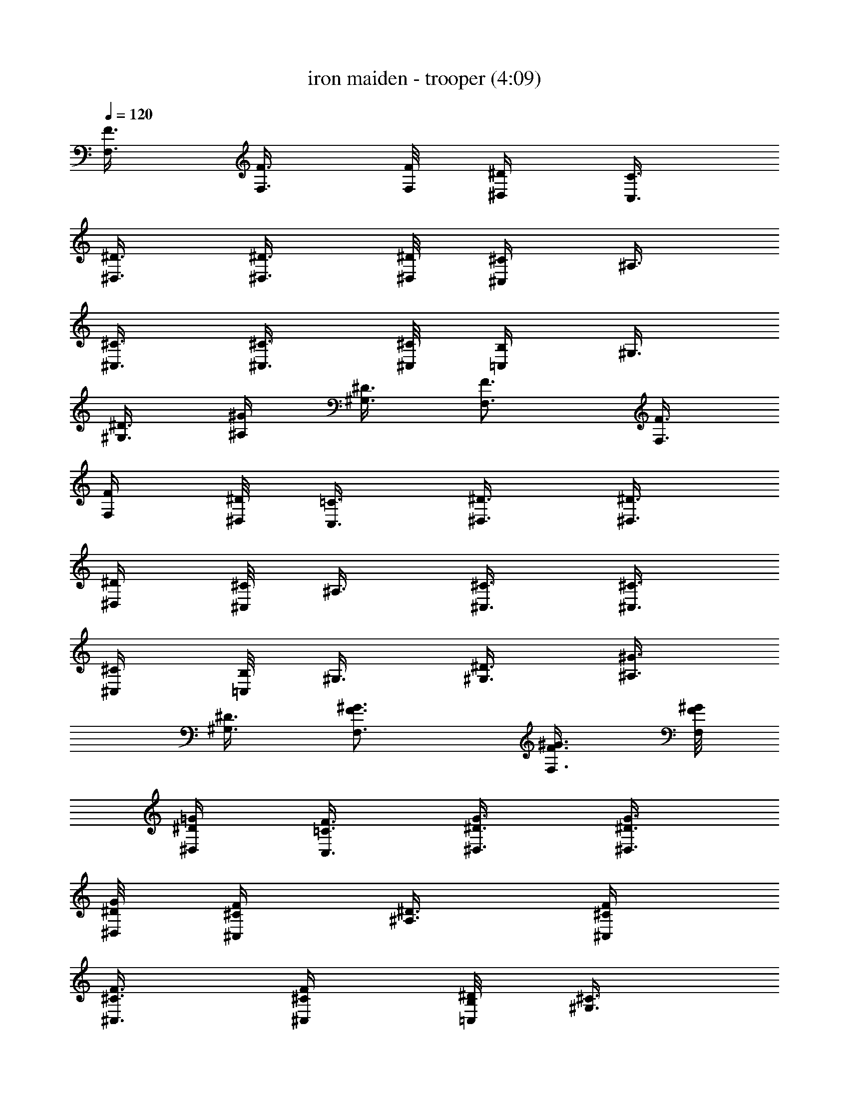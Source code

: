 X:1
T:iron maiden - trooper (4:09)
Z:Transcribed by LotRO MIDI Player:http://lotro.acasylum.com/midi
%  Original file:iron maiden - trooper.mid
%  Transpose:-11
L:1/4
Q:120
K:C
[F3/8F,3/8] [F3/8F,3/8] [F/8F,/8] [^D/4^D,/4] [C3/8C,3/8]
[^D3/8^D,3/8] [^D3/8^D,3/8] [^D/8^D,/8] [^C/4^C,/4] ^A,3/8
[^C3/8^C,3/8] [^C3/8^C,3/8] [^C/8^C,/8] [B,/4=C,/4] ^G,3/8
[^D3/8^G,3/8] [^G/4^A,/4] [^D3/8^G,3/8] [F3/4F,3/4] [F3/8F,3/8]
[F/4F,/4] [^D/8^D,/8] [=C3/8C,3/8] [^D3/8^D,3/8] [^D3/8^D,3/8]
[^D/4^D,/4] [^C/8^C,/8] ^A,3/8 [^C3/8^C,3/8] [^C3/8^C,3/8]
[^C/4^C,/4] [B,/8=C,/8] ^G,3/8 [^D3/8^G,3/8] [^G3/8^A,3/8]
[^D3/8^G,3/8] [F3/4F,3/4^G3/4] [F3/8F,3/8^G3/8] [F/8F,/8^G/8]
[^D/4^D,/4=G/4] [=C3/8C,3/8F3/8] [^D3/8^D,3/8G3/8] [^D3/8^D,3/8G3/8]
[^D/8^D,/8G/8] [^C/4^C,/4F/4] [^A,3/8^D3/8] [^C/4^C,/4F/4]
[^C3/8^C,3/8F3/8] [^C/4^C,/4F/4] [B,/8=C,/8^D/8] [^G,3/8^C3/8]
[^D3/8^G,3/8G3/8] [^G3/8^A,3/8] [^D3/8^G,3/8=G3/8] [F3/4F,3/4^G3/4]
[F3/8F,3/8^G3/8] [F/4F,/4^G/4] [^D/8^D,/8=G/8] [=C3/8C,3/8F3/8]
[^D3/8^D,3/8G3/8] [^D3/8^D,3/8G3/8] [^D/8^D,/8G/8] [^C/4^C,/4F/4]
[^A,3/8^D3/8] [^C3/8^C,3/8F3/8] [^C3/8^C,3/8F3/8] [^C/8^C,/8F/8]
[B,/4=C,/4^D/4] [^G,3/8^C3/8] [^D3/8^G,3/8G3/8] [^G3/8^A,3/8]
[^D3/8^G,3/8=G3/8] [F3/4F,3/4^G3/4] [c3/8F,/8^g3/8] F,/4
[^A/8F,/4=g/8] [c/4^g/4z/8] [F,/4z/8] [^A/8=g/8] [c/8F,/8^g/8]
[^d3/8F,3/8c'3/8] [c3/8F,/4^g3/8] F,/8 [^A/4F,3/8=g/4] [c/8^g/8]
[^A/4F,/4=g/4] [c/8F,/8^g/8] [c3/8F,3/8^g3/8] [^G3/8F,/4f3/8] F,/8
[^G3/4F,3/8f3/4] F,/4 F,/8 [=G3/8^D,3/8c3/8] [^G3/8^G,3/8^d3/8]
[=G3/8^D,3/8c3/8] [^G3/4F,3/4f3/4] [c3/8F,/8^g3/8] F,/4
[^A/8F,3/8=g/8] [c/4^g/4] [F,/8^A/8=g/8] [c/4F,/4^g/4]
[^d3/8F,3/8c'3/8] [c3/8F,/8^g3/8] F,/4 [^A/8F,3/8=g/8] [c/4^g/4]
[^A/8F,/8=g/8] [c/4F,/4^g/4] [c3/8F,3/8^g3/8] [^G3/8F,/8f3/8] F,/4
[^G3/4F,3/8f3/4] F,/8 F,/4 [=G3/8^D,3/8c3/8] [^G3/8^G,3/8^d3/8]
[=G/4^D,/4c3/8] [^G3/4^C,3/4z/8] ^c5/8 [=c3/8^C,/4^g3/8] ^C,/8
[^A/4^C,3/8=g/4] [c/8^g/8] [^C,/4^A/4=g/4] [c/8^C,/8^g/8]
[^d3/8^C,3/8c'3/8] [c3/8^C,/4^g3/8] ^C,/8 [^A/4^C,3/8=g/4] [c/8^g/8]
[^A/4^C,/4=g/4] [c/8^C,/8^g/8] [c3/8^C,3/8^g3/8] [^G3/8^C,/4f3/8]
^C,/8 [^G3/4^C,3/8f3/4] ^C,/4 ^C,/8 [=G3/8^D,3/8c3/8]
[^G3/8^G,3/8^d3/8] [=G3/8^D,3/8c3/8] [^G3/4F,3/4f3/4] [c3/8F,/8^g3/8]
F,/4 [^A/8F,3/8=g/8] [c/4^g/4] [F,/8^A/8=g/8] [c/4F,/4^g/4]
[^d3/8F,3/8c'3/8] [c3/8F,/8^g3/8] F,/4 [^A/8F,3/8=g/8] [c/4^g/4]
[^A/8F,/8=g/8] [c/4F,/4^g/4] [c/4F,3/8^g3/8] z/8 [^G/4F,/8f/4] F,/8
[^G3/4F,3/8f3/4] F,/4 F,/8 [=G3/8^D,3/8c3/8] [^G3/8^G,3/8^d3/8]
[=G3/8^D,3/8c3/8] [^G3/4F,3/4f3/4] [c3/8F,/4^g3/8] F,/8
[^A/4F,3/8=g/4] [c/8^g/8] [F,/4^A/4=g/4] [c/8F,/8^g/8]
[^d3/8F,3/8c'3/8] [c3/8F,/4^g3/8] F,/8 [^A/4F,3/8=g/4] [c/8^g/8]
[^A/8F,/8=g/8] [c/4F,/4^g/4] [c3/8F,3/8^g3/8] [^G3/8F,/8f3/8] F,/4
[^G3/4F,3/8f3/4] F,/8 F,/4 [=G3/8^D,3/8c3/8] [^G3/8^G,3/8^d3/8]
[=G3/8^D,3/8c3/8] [^G3/4F,3/4f3/4] [c3/8F,/8^g3/8] F,/4
[^A/8F,/4=g/8] [c/4^g/4z/8] [F,/4z/8] [^A/8=g/8] [c/4F,/4^g/4]
[^d/4F,/4c'/4] [c/2F,/4^g/2] F,/8 [^A/4F,3/8=g/4] [c/8^g/8]
[^A/4F,/4=g/4] [c/8F,/8^g/8] [c3/8F,3/8^g3/8] [^G3/8F,/4f3/8] F,/8
[^G3/4F,3/8f3/4] F,/4 F,/8 [=G3/8^D,3/8c3/8] [^G3/8^G,3/8^d3/8]
[=G3/8^D,3/8c3/8] [^G3/4^C,3/4^c3/4] [=c3/8^C,/4^g3/8] ^C,/8
[^A/8^C,3/8=g/8] [c/4^g/4] [^C,/8^A/8=g/8] [c/4^C,/4^g/4]
[^d3/8^C,3/8c'3/8] [c3/8^C,/8^g3/8] ^C,/4 [^A/8^C,3/8=g/8] [c/4^g/4]
[^A/8^C,/8=g/8] [c/4^C,/4^g/4] [c3/8^C,3/8^g3/8] [^G3/8^C,/8f3/8]
^C,/4 [^G3/4^C,3/8f3/4] ^C,/8 ^C,/4 [=G3/8^D,3/8c3/8]
[^G3/8^G,3/8^d3/8] [=G3/8^D,3/8c3/8] [^G5/8F,5/8f5/8] [c3/8F,/4^g3/8]
F,/8 [^A/4F,3/8=g/4] [c/8^g/8] [F,/4^A/4=g/4] [c/8F,/8^g/8]
[^d3/8F,3/8c'3/8] [c3/8F,/4^g3/8] F,/8 [^A/4F,3/8=g/4] [c/8^g/8]
[^A/4F,/4=g/4] [c/8F,/8^g/8] [c3/8F,3/8^g3/8] [^G3/8F,/4f3/8] F,/8
[^G3/4F,3/8f3/4] F,/4 F,/8 [^D,3/8^A,3/8] [^A,3/8^G,3/8z/8] ^D,/4
[^D,3/8^A,3/8] [F,3/8=C3/8] z/8 c'3/8 c'3/8 c'3/8 c'3/4 ^a3/8 ^g3/8
^a3/8 ^g3/4 [c'9/8z/2] [^A,/8^D,/8] [^D,3/8^A,/4] [^A,/8^G,3/8]
[^A,/4z/8] ^D,/8 [^D,/8^A,/8] [^D,3/8^A,3/8z/4] [F,/8C/8] [F,3/8C3/8]
z/8 c'3/8 c'3/8 c'3/8 c'3/4 ^a/4 ^g3/8 ^a3/8 [c'/2z3/8] [^a/2z3/8]
[^g3/4z5/8] [^A,3/8^D,3/8] [^A,3/8^G,3/8z/8] ^D,/8 ^D,/8
[^D,3/8^A,3/8] [^G,3/8^C,3/8] z/8 c'3/8 c'3/8 c'3/8 c'3/4 ^a3/8 ^g3/8
^a3/8 ^g3/8 [c'9/8z7/8] [^A,/8^D,/8] [^A,/4^D,/4] [^A,3/8^G,3/8z/4]
^D,/8 [^D,3/8^A,3/8] [F,3/8C3/8] z/4 c'/4 c'3/8 c'3/8 c'3/4 ^a3/8
^g3/8 ^a3/8 c'3/8 ^a3/8 [^g3/4z5/8] [^A,3/8^D,3/8] [^A,3/8^G,3/8z/8]
^D,/4 [^D,3/8^A,3/8] [C5/8F,5/8] [c'3/8F,/8C/8] [F,/8C/8] [F,/8C/8]
[c'3/8F,/8C/8] [F,/4C/4] [F,/8c'3/8C/8] [C/8F,/8] [F,/8C/8]
[c'3/4F,/8C/8] [F,/4C/4] [C/8F,/8] [C/8F,/8] [F,/8C/8] [^g3/8F,/8C/8]
[F,/4C/4] [^a3/4C/8F,/8] [C/8F,/8] [F,/8C/8] [F,3/8C3/8]
[^g3/8C/4F,/4] [F,/8C/8] [c'3/2F,3/8C3/8] [C/8F,/4] z/8 [F,/8C/8]
[^D,3/8^A,3/8] [^A,3/8^G,3/8z/4] ^D,/8 [^D,3/8^A,3/8] [C3/4F,3/4]
[c'3/8F,/8C/8] [F,/8C/8] [F,/8C/8] [c'3/8F,3/8C/4] z/8 [F,/8c'3/8C/8]
[F,/8C/8] [F,/8C/8] [c'3/8F,3/8C/4] z/8 [c'3/8C/8F,/8] [F,/4C/4]
[^a3/8F,3/8C/4] z/8 [^g3/8C/8F,/8] [F,/4C/4] [^a3/8F,3/8C/4] z/8
[c'/4C/8F,/8] [F,/4C/8] [^a3/8z/8] [F,3/8C/4] [^g3/4z/8] [C/8F,/8]
[F,/8C/8] [^D,/8^A,/8] [^D,3/8^A,/4] [^A,/8^G,3/8] [^A,/4z/8] ^D,/8
[^D,/8^A,/8] [^D,3/8^A,3/8z/4] [^C,/8^G,/8] [^C,5/8^G,5/8]
[c'3/8^C,/8^G,/8] [^C,/8^G,/8] [^C,/8^G,/8] [c'3/8^C,/8^G,/8]
[^C,/4^G,/4] [^C,/4c'3/8^G,/4] [^C,/8^G,/8] [c'3/8^C,3/8^G,3/8]
[^a3/8^G,/4^C,/4] [^C,/8^G,/8] [^a3/8^C,3/8^G,3/8] [^G,/8^C,/4^g3/8]
z/8 [^C,/8^G,/8] [^a3/8^C,3/8^G,3/8] [^g3/8^G,/8^C,/8] [^C,/8^G,/8]
[^C,/8^G,/8] [c'3/4^C,3/8^G,/4] z/8 [^G,/8^C,/8] [^C,/8^G,/8]
[^C,/8^G,/8] [^D,3/8^A,3/8] [^A,3/8^G,3/8z/8] ^D,/8 ^D,/8
[^D,3/8^A,3/8] [C3/4F,3/4] [c'3/8F,/8C/8] [F,/4C/4] [c'3/8F,3/8C/4]
z/8 [F,/8c'3/8C/8] [F,/4C/8] z/8 [c'3/8F,3/8C/4] z/8 [^a/4C/8F,/8]
[F,/4C/8] [^a3/8z/8] [F,/4C/4] [C/8F,/8^g3/8] [C/8F,/8] [F,/8C/8]
[^a3/8F,/8C/8] [F,/4C/4] [^g3/8C/8F,/8] [C/8F,/8] [F,/8C/8]
[c'3/4F,/8C/8] [F,/4C/4] [C/8F,/8] [C/8F,/8] [F,/8C/8] [C/8F,/8]
[C/4F,/4] [C/8F,/8] [C/8F,/8] [F,/8C/8] [F,3/8C3/8]
[^A,15/4^D,3/4^D15/4=G6c'9/8] ^D,/4 ^D,/8 [^D,3/8^a3/4] ^D,/4 ^D,/8
[^D,3/8^g3/4] ^D,/8 ^D,/4 [^D,3/8=g3/4] ^D,/8 ^D,/4 [^D,3/8^g3/4]
[^D3/4^A,3/4^D,/8] ^D,/4 [^D,3/8=g3/4] [^D3/4^A,3/4^D,/8] ^D,/4
[^D,3/8f3/4] [^D3/4^A,3/4^D,/8] ^D,/4 [^D,3/8^d3/8]
[F,3/4C47/8F47/8f23/8] F,/8 F,/8 F,3/8 F,/4 F,/8 F,3/8 F,/4 F,/8
F,3/8 F,/4 F,/8 F,3/8 F,/4 F,/8 F,3/8 F,/4 F,/8 F,3/8 F,/4 F,/8 F,3/8
[^D15/4^D,3/4^A,15/4G47/8c'9/8] ^D,/8 ^D,/4 [^D,3/8^a3/4] ^D,/8 ^D,/4
[^D,3/8^g3/4] ^D,/8 ^D,/4 [^D,3/8=g3/4] ^D,/8 ^D,/4 [^D,3/8^g3/4]
[^D3/4^A,3/4^D,/8] ^D,/4 [^D,3/8=g3/4] [^D5/8^A,5/8^D,/8] ^D,/4
[^D,/4^g5/8] [^D3/4^A,3/4^D,/4] ^D,/8 [^D,3/8c'3/8] [F/8F,/8C/8^g3]
[C5/8F,5/8F3/4] [C/8F,/8] [C/8F,/8] [F,/8C/8] [F,3/8C3/8] [C/4F,/4]
[F,/8C/8] [F,3/8C3/8] [C/8F,/4] z/8 [F,/8C/8] [F,3/8C3/8] [C/8F,/4]
z/8 [F,/8C/8] [F,3/8C/4] z/8 [C/8F,/8] [F,/8C/8] [F,/8C/8] [F,3/8C/4]
z/8 [C/8F,/8] [F,/8C/8] [F,/8C/8] [^D,3/8^A,3/8] [^A,3/8^G,3/8z/8]
^D,/8 ^D,/8 [^D,3/8^A,3/8] [C3/4F,3/4] [c3/8F,/8^g3/8] F,/4
[^A/8F,3/8=g/8] [c/4^g/4] [F,/8^A/8=g/8] [c/4F,/4^g/4]
[^d3/8F,3/8c'3/8] [c3/8F,/8^g3/8] F,/4 [^A/8F,3/8=g/8] [c/4^g/4]
[^A/8F,/8=g/8] [c/8F,/8^g/8] [c3/8F,3/8^g3/8] [^G3/8F,/4f3/8] F,/8
[^G3/4F,3/8f3/4] F,/4 F,/8 [=G3/8^D,3/8c3/8] [^G3/8^G,3/8^d3/8]
[=G3/8^D,3/8c3/8] [^G3/4F,3/4f3/4] [c3/8F,/4^g3/8] F,/8
[^A/4F,3/8=g/4] [c/8^g/8] [F,/8^A/4=g/4] z/8 [c/8F,/8^g/8]
[^d3/8F,3/8c'3/8] [c3/8F,/8^g3/8] F,/4 [^A/8F,3/8=g/8] [c/4^g/4]
[^A/8F,/8=g/8] [c/4F,/4^g/4] [c3/8F,3/8^g3/8] [^G3/8F,/8f3/8] F,/4
[^G3/4F,3/8f3/4] F,/8 F,/4 [=G3/8^D,3/8c3/8] [^G3/8^G,3/8^d3/8]
[=G3/8^D,3/8c3/8] [^G3/4^C,3/4^c5/8] z/8 [=c3/8^C,/8^g3/8] ^C,/4
[^A/8^C,/4=g/8] [c/8^g/8] [^C,/4^A/4=g/4] [c/8^C,/8^g/8]
[^d3/8^C,3/8c'3/8] [c3/8^C,/4^g3/8] ^C,/8 [^A/4^C,3/8=g/4] [c/8^g/8]
[^A/4^C,/4=g/4] [c/8^C,/8^g/8] [c3/8^C,3/8^g3/8] [^G3/8^C,/4f3/8]
^C,/8 [^G3/4^C,3/8f3/4] ^C,/4 ^C,/8 [=G3/8^D,3/8c3/8]
[^G3/8^G,3/8^d3/8] [=G3/8^D,3/8c3/8] [^G3/4^D,3/4f3/4]
[c3/8^D,/8^g3/8] ^D,/4 [^A/8^D,3/8=g/8] [c/4^g/4] [^D,/8^A/8=g/8]
[c/4^D,/4^g/4] [^d3/8^D,3/8c'3/8] [c3/8^D,/8^g3/8] ^D,/4
[^A/8^D,3/8=g/8] [c/4^g/4] [^A/8^D,/8=g/8] [c/4^D,/4^g/4]
[c3/8^D,3/8^g3/8] [^G3/8^D,/8f3/8] ^D,/4 [^G3/4^D,3/8f3/4] ^D,/8
^D,/4 [=G3/8^D,3/8c3/8] [^G/4^G,/4^d3/8] [=G3/8^D,3/8z/8] [c3/8z/4]
[^G3/4F,3/4z/8] f5/8 [c3/8F,/4^g3/8] F,/8 [^A/4F,3/8=g/4] [c/8^g/8]
[F,/4^A/4=g/4] [c/8F,/8^g/8] [^d3/8F,3/8c'3/8] [c3/8F,/4^g3/8] F,/8
[^A/4F,3/8=g/4] [c/8^g/8] [^A/4F,/4=g/4] [c/8F,/8^g/8]
[c3/8F,3/8^g3/8] [^G3/8F,/4f3/8] F,/8 [^G3/4F,3/8f3/4] F,/8 F,/4
[=G3/8^D,3/8c3/8] [^G3/8^G,3/8^d3/8] [=G3/8^D,3/8c3/8]
[^G3/4F,3/4f3/4] [c3/8F,/8^g3/8] F,/4 [^A/8F,3/8=g/8] [c/4^g/4]
[F,/8^A/8=g/8] [c/4F,/4^g/4] [^d3/8F,3/8c'3/8] [c3/8F,/8^g3/8] F,/4
[^A/8F,3/8=g/8] [c/4^g/4] [^A/8F,/8=g/8] [c/4F,/4^g/4] [c/4F,/4^g/4]
[^G3/8F,/4f3/8] F,/8 [^G3/4F,3/8f3/4] F,/4 F,/8 [=G3/8^D,3/8c3/8]
[^G3/8^G,3/8^d3/8] [=G3/8^D,3/8c3/8] [^G3/4^C,3/4^c3/4]
[=c3/8^C,/4^g3/8] ^C,/8 [^A/4^C,3/8=g/4] [c/8^g/8] [^C,/4^A/4=g/4]
[c/8^C,/8^g/8] [^d3/8^C,3/8c'3/8] [c3/8^C,/4^g3/8] ^C,/8
[^A/8^C,3/8=g/8] [c/4^g/4] [^A/8^C,/8=g/8] [c/4^C,/4^g/4]
[c3/8^C,3/8^g3/8] [^G3/8^C,/8f3/8] ^C,/4 [^G3/4^C,3/8f3/4] ^C,/8
^C,/4 [=G3/8^D,3/8c3/8] [^G3/8^G,3/8^d3/8] [=G3/8^D,3/8c3/8]
[^G3/4^D,3/4f3/4] [c3/8^D,/8^g3/8] ^D,/4 [^A/8^D,/4=g/8] [c/4^g/4z/8]
[^D,/4z/8] [^A/8=g/8] [c/8^D,/8^g/8] [^d3/8^D,3/8c'3/8]
[c3/8^D,/4^g3/8] ^D,/8 [^A/4^D,3/8=g/4] [c/8^g/8] [^A/4^D,/4=g/4]
[c/8^D,/8^g/8] [c3/8^D,3/8^g3/8] [^G3/8^D,/4f3/8] ^D,/8
[^G3/4^D,3/8f3/4] ^D,/4 ^D,/8 [^D,3/8^A,3/8] [^A,3/8^G,3/8z/4] ^D,/8
[^D,3/8^A,3/8] [C3/4F,3/4] [c'3/8F,/8C/8] [F,/8C/8] [F,/8C/8]
[c'3/8F,3/8C/4] z/8 [F,/8c'3/8C/8] [F,/8C/8] [F,/8C/8]
[c'3/8F,3/8C/4] z/8 [C/8F,/8^a3/8] [F,/8C/8] [F,/8C/8]
[F,3/8C/4^a3/8] z/8 [C/8F,/8^g3/8] [F,/8C/8] [F,/8C/8]
[F,3/8C/4^g3/8] z/8 [C/8F,/8=g3/8] [F,/4C/4] [c'11/8F,3/8C/4] z/8
[C/8F,/8] [F,/4C/8] z/8 [^D,3/8^A,3/8] [^A,3/8^G,3/8z/8] ^D,/4
[^D,3/8^A,3/8z/4] [C/8F,/8] [C5/8F,5/8] [c'3/8F,/8C/8] [F,/8C/8]
[F,/8C/8] [c'3/8F,/8C/8] [F,/4C/4] [F,/8c'3/8C/8] [C/8F,/8] [F,/8C/8]
[c'3/8F,/8C/8] [F,/4C/4] [c'3/8C/8F,/8] [C/8F,/8] [F,/8C/8]
[^a3/8F,3/8C3/8] [^g3/8C/4F,/4] [F,/8C/8] [^a3/8F,3/8C3/8]
[c'3/8C/8F,/4] z/8 [F,/8C/8] [^a3/8F,3/8C3/8] [^g3/4C/8F,/4] z/8
[F,/8C/8] [^D,3/8^A,3/8] [^A,3/8^G,3/8z/8] ^D,/8 ^D,/8 [^D,3/8^A,3/8]
[^C,3/4^G,3/4] [c'3/8^C,/8^G,/8] [^C,/8^G,/8] [^C,/8^G,/8]
[c'3/8^C,3/8^G,/4] z/8 [^C,/8c'3/8^G,/8] [^C,/4^G,/4]
[c'3/8^C,3/8^G,/4] z/8 [^a3/8^G,/8^C,/8] [^C,/4^G,/4]
[^a3/8^C,3/8^G,/4] z/8 [^G,/8^C,/8^g3/8] [^C,/4^G,/8] [^a3/8z/8]
[^C,3/8^G,/4] [^g3/8z/8] [^G,/8^C,/8] [^C,/8^G,/8] [c'3/4^C,/8^G,/8]
[^C,/4^G,/4] [^G,/8^C,/8] [^G,/8^C,/8] [^C,/8^G,/8] [^D,/8^A,/8]
[^D,3/8^A,/4] [^A,/8^G,3/8] [^A,/4z/8] ^D,/8 [^D,/8^A,/8]
[^D,3/8^A,3/8z/4] [C/8F,/8] [C5/8F,5/8] [c'3/8F,/4C/4] [F,/8C/8]
[c'3/8F,3/8C3/8] [F,/4c'3/8C/4] [F,/8C/8] [^d3/4F,3/8C3/8] [C/8F,/4]
z/8 [F,/8C/8] [c'3/8F,3/8C3/8] [C/8F,/8c'3/8] [F,/8C/8] [F,/8C/8]
[F,3/8C/4c'3/8] z/8 [C/8F,/8c'3/8] [F,/8C/8] [F,/8C/8]
[F,3/8C/4c'9/8] z/8 [C/8F,/8] [F,/8C/8] [F,/8C/8] [^A,3/8^D,3/8]
[^A,3/8^G,3/8z/8] ^D,/8 ^D,/8 [^D,3/8^A,3/8] [F,3/4C3/4]
[c'3/8F,/8C/8] [F,/4C/8] z/8 [c'/4F,/4C/4] [F,/8c'3/8] [C/8F,/8]
[F,/4C/8] [c'3/8z/8] [F,/4C/4] [C/8F,/8^a3/8] [C/8F,/8] [F,/8C/8]
[F,/8C/8^a3/8] [F,/4C/4] [C/8F,/8^g3/8] [C/8F,/8] [F,/8C/8]
[F,/8C/8^a3/8] [F,/4C/4] [C/8F,/8^g3/8] [C/8F,/8] [F,/8C/8]
[c'3/2F,/8C/8] [F,/4C/4] [C/8F,/8] [C/8F,/8] [F,/8C/8] [^D,3/8^A,3/8]
[^A,3/8^G,3/8z/4] ^D,/8 [^D,3/8^A,3/8] [C3/4F,3/4] [c'3/8F,/4C/8] z/8
[F,/8C/8] [c'3/8F,3/8C/4] z/8 [F,/8c'3/8C/8] [F,/8C/8] [F,/8C/8]
[c'3/8F,3/8C/4] z/8 [c'3/8C/8F,/8] [F,/8C/8] [F,/8C/8]
[^a3/8F,3/8C/4] z/8 [^g3/8C/8F,/8] [F,/8C/8] [F,/8C/8]
[^a3/8F,3/8C/4] z/8 [c'3/8C/8F,/8] [F,/4C/4] [^a3/8F,3/8C/4] z/8
[^g3/4C/8F,/8] [F,/4C/4] [^D,3/8^A,3/8] [^A,3/8^G,3/8z/8] ^D,/4
[^D,3/8^A,3/8] [^C,5/8^G,5/8] [c'3/8^C,/8^G,/8] [^C,/8^G,/8]
[^C,/8^G,/8] [c'3/8^C,/8^G,/8] [^C,/4^G,/4] [^C,/8c'3/8^G,/8]
[^G,/8^C,/8] [^C,/8^G,/8] [c'3/4^C,/8^G,/8] [^C,/4^G,/4] [^G,/8^C,/8]
[^G,/8^C,/8] [^C,/8^G,/8] [^a3/8^C,/8^G,/8] [^C,/4^G,/4]
[^G,/4^C,/4^g3/8] [^C,/8^G,/8] [^C,3/8^G,3/8^a3/8] [^G,/4^C,/4^g3/8]
[^C,/8^G,/8] [^C,3/8^G,3/8c'3/4] [^G,/8^C,/4] z/8 [^C,/8^G,/8]
[^D,3/8^A,3/8] [^A,3/8^G,3/8z/8] ^D,/8 ^D,/8 [^D,3/8^A,3/8]
[C3/4F,3/4] [c'3/8F,/8C/8] [F,/8C/8] [F,/8C/8] [c'3/8F,3/8C/4] z/8
[F,/8^d3/4C/8] [F,/8C/8] [F,/8C/8] [F,3/8C/4] z/8 [C/8F,/8c'3/8]
[F,/4C/4] [F,3/8C/4^d3/8] z/8 [C/8F,/8c'3/8] [F,/4C/8] z/8
[F,3/8C/4^d3/8] z/8 [C/8F,/8c'3/8] [F,/4C/8] z/8 [F,/4C/4f] [C/8F,/8]
[C/8F,/8] [F,/8C/8] [^A,/8^D,/8] [^A,/4^D,3/8] [^A,/8^G,3/8]
[^A,/4z/8] ^D,/8 [^D,/8^A,/8] [^D,/4^A,/4]
[^A,15/4^D,3/4^D15/4F,3/4=G6c'9/8] ^D,/4 ^D,/8 [^D,3/8^a3/4] ^D,/4
^D,/8 [^D,3/8^g3/4] ^D,/4 ^D,/8 [^D,3/8=g3/4] ^D,/4 ^D,/8
[^D,3/8^g3/4] [^D3/4^A,3/4^D,/8] ^D,/4 [^D,3/8=g3/4]
[^D3/4^A,3/4^D,/8] ^D,/4 [^D,3/8f3/4] [^D3/4^A,3/4^D,/8] ^D,/4
[^D,3/8^d3/8] [F,3/4C47/8F47/8f23/8] F,/8 F,/4 F,3/8 F,/8 F,/4 F,3/8
F,/8 F,/8 F,3/8 F,/4 F,/8 F,3/8 F,/4 F,/8 F,3/8 F,/4 F,/8 F,3/8 F,/4
F,/8 F,3/8 [^D15/4^D,3/4^A,15/4G6c'9/8f9/8] ^D,/4 ^D,/8 [^D,3/8^a3/4]
^D,/8 ^D,/4 [^D,3/8^g3/4] ^D,/8 ^D,/4 [^D,3/8=g3/4] ^D,/8 ^D,/4
[^D,3/8^g3/4] [^D3/4^A,3/4^D,/8] ^D,/4 [^D,3/8=g3/4]
[^D3/4^A,3/4^D,/8] ^D,/4 [^D,3/8^g3/4] [^D3/4^A,3/4^D,/8] ^D,/4
[^D,3/8c'3/8] [F3/4F,5/8C5/8^g23/8] [C/8F,/8] [C/8F,/8] [F,/8C/8]
[F,/8C/8] [F,/4C/4] [C/8F,/8] [C/8F,/8] [F,/8C/8] [F,/8C/8] [F,/4C/4]
[C/4F,/4] [F,/8C/8] [F,3/8C3/8] [C/4F,/4] [F,/8C/8] [C3/8F,3/8]
[F,/4C/8] z/8 [F,/8C/8] [F,3/8C3/8] [C/8F,/4] z/8 [F,/8C/8]
[^A,3/8^D,3/8] [^A,3/8^G,3/8z/4] ^D,/8 [^D,3/8^A,3/8]
[C27/8F27/8F,3/4^d3/2] F,/8 F,/4 F,3/8 [F,/8^d3/2] F,/4 F,3/8 F,/8
F,/4 F,3/8 [F,/8^d7/8] F,/4 [^A,3^D3^D,3/8] ^D,/8 [^D,/8c/4]
[^D,3/8z/8] [^d13/8z/4] ^D,/4 ^D,/8 ^D,3/8 ^D,/4 ^D,/8 [^D,3/8z/4]
c/8 [^D,/4^g15/8] [^D,/4z/8] [=G,3C3=C,3/8] C,/4 C,/8 C,3/8 C,/4 C,/8
[C,3/8^g/4] f/8 [C,/4B/4] [C,/8^A/8] [C,3/8^G/4] [F13/8z/8] C,/8 C,/4
[^G,3/4^C3/2^C,3/8] ^C,/8 [^C,5/8z/4] [^G,3/4z3/8] [^C,/8^D3/8] ^C,/4
[^A,3/4^D3/2^D,3/8=C9/8] ^D,/8 [^D,5/8z/4] [^A,3/4z3/8] [^D,/8^A5/4]
^D,/4 [C23/8F23/8F,3/8] F,/8 F,/4 [F,3/8z/8] c/4 [F,/8^c/8]
[F,/4^A/4] [F,/4=c/8] [c/4z/8] [F,/4z/8] ^c/8 [F,/8^A/8] [F,3/8=c/4]
[c/4z/8] [^c/4F,/4] [F,/8^A/8] [=c/4^D,3/8^D3^A,3] c/8 [^c/4^D,/4]
[^D,/8^A/8] [^D,3/8=c/4] c/8 [^D,/4^c/4] [^D,/8^A/8] [=c/4^D,3/8] c/8
[^c/4^D,/4] [^D,/8^A/8] [^D,3/8=c/4] c/8 [^D,/4^c/4] [^D,/8^A/8]
[=c/4=G,3C3=C,3/8] c/8 [^c/4C,/4] [C,/8^A/8] [C,3/8=c/4] c/8
[C,/8^c/8] [C,/4^A/4] [=c/8C,3/8] z/8 c/8 [^c/8C,/8] [C,/4^A/4]
[C,3/8B/8] ^A/4 [C,/8^G/8] [C,/4^A/4] [^G,3/4^C3/2^C,3/8^A/8]
[^G17/8z/4] ^C,/8 [^C,5/8z/4] [^G,3/4z3/8] ^C,/8 ^C,/4
[^A,3/4^D3/2^D,3/8] ^D,/8 [^D,5/8z/4] [^A,3/4z3/8] [^D,/8f3/8] ^D,/4
[F,3/8F23/8=C23/8^g/8] c'/4 [F,/8^g/8] [F,/8^a/4] [F,3/8z/8] ^g/8 f/8
[F,/4^g/4] [F,/8c'/8] [F,3/8^g/4] ^a/8 [F,/4^g/4] [F,/8f/8]
[F,3/8^g/4] c'/8 [F,/4^g/4] [F,/8^a/8] [^D,3/8^D3^A,3^g/4] f/8
[^D,/4^g/4] [^D,/8c'/8] [^D,3/8^g/4] ^a/8 [^D,/4^g/4] [^D,/8f/8]
[^D,3/8^g/4] c'/8 [^D,/8^g/4] [^D,/4z/8] ^a/8 [^D,3/8^g/4] f/8
[^D,/8^g/8] [^D,/4z/8] c'/8 [=G,3C3=C,3/8^g/8] ^a/4 [C,/8^g/8]
[C,/4f/4] [C,3/8^g/8] c'/4 [C,/8^g/8] [C,/4^a/4] [C,3/8^g/8] f/4
[C,/8=d3/8] C,/4 [C,3/8^c/8] [^d3/8z/4] C,/8 [C,/4^c/4]
[^G,3/4^C3/2^C,3/8^d3/8] [^C,/8^c/8] [^C,/2^d3/8z/4] [^G,3/4z/8]
[^c/4z/8] [^C,/4z/8] [^d3/8z/8] ^C,/4 [^A,5/8^D11/8^D,/4^c/8] ^c/8
[^D,/4^d/4] [^D,/2^c/8] [^A,3/4^c/4] ^d/8 [^D,/4^c/4] [^D,/4^c/8]
[F,3/8F3=C3^d3/4] F,/4 F,/8 [F,3/8c'3/8] [F,/4^c3/8] F,/8
[F,3/8^a3/8] [F,/4c'3/8] F,/8 [F,3/8^g3/8] [F,/4^a3/8] F,/8
[^D,3/8^D3^A,3=g/4] ^g/8 [^D,/8f15/8] ^D,/4 ^D,3/8 ^D,/8 ^D,/4 ^D,3/8
^D,/8 ^D,/4 ^D,3/8 ^D,/8 ^D,/4 [=G,3C3=C,3/8^A3/8] [C,/8=c3/8] C,/4
[C,3/8f3/8] [C,/8^d3/4] C,/4 C,3/8 [C,/8f3/8] C,/8 [C,3/8z/8] ^d/4
[C,/4z/8] c/8 [C,/4^A/8] [^G,3/4^C3/2^C,3/8c3/8] [^C,/4^A/4]
[^C,/2^G/8] [^G,3/4^A3/8] [^C,/4^G3/8] ^C,/8 [^D9/8^A,3/8^D,3/4=C3/2]
[^A,3/4z3/8] ^D,3/8 [f/4^A,3/8] ^g/8 [^a/4^A,3/8^A3F3] ^c/8
[^a/4^A,/4] [^A,/8^c/8] [^A,3/8^a/4] ^c/8 [^a/4^A,/8] [^A,/4z/8] ^c/8
[^A,3/8^g/4] f/8 [^A,/8^g/8] [^A,/4f/4] [^A,3/8^g/8] f/4 [^g/8^A,/8]
[^A,/4f/4] [^d9/4^G,/4^D3^G3=c3] z/8 ^G,/8 ^G,/8 z/8 ^G,/4 z/8 ^G,/8
^G,/8 z/8 ^G,/4 z/8 ^G,/8 ^G,/8 z/8 [^G,/4^d3/4z/8] =d/4 [^G,/8^c3/8]
^G,/4 [^A3/8F,3/8C23/8F23/8^G23/8=c23/8] [d/4F,/8] F,/8 [F,3/8z/8]
^c/4 [F,/4^A3/8] F,/8 [E3/8F,3/8] [^D3/8F,/4] F,/8 [F,3/8^C3/8]
[F,/4^A,3] F,/8 [^F,3/8^C3/2^F3/2^A3/2^c3/2] ^F,/8 z/8 ^F,/8 ^C,/4
z/8 ^F,/8 z/8 ^F,/8 [^G,/4^d3/2=c3/2^G3/2^D3/2] z/8 ^G,/8 z/8 ^G,/8
^D,/4 z/8 [^G,/8=F/4] [^G,/4z/8] =G/8 [F3/8^A,3/8^A7/8z/8] G/4
[F3/8^A,/8] [^A,/4G/4] [^A,3/8F5/4z/8] [^A3/8z/4] [c/8^A,/8]
[^A,/4^A3/8] [^A,3/8c/8] [^A11/8z/4] [^A,/8c/8] [^A,/4F3/8]
[^A,3/8G/8] [F5/8z/4] [G/8^A,/8] [^A,/4^F/4]
[^G23/8^G,/4^D23/8c3/8^d23/8z/8] ^A/4 [c3/8^G,/8] [^G,/8^A/4] z/8
[^G,/4c3/8z/8] ^A/4 [^G,/8c/2] ^G,/8 z/8 [^c/8^G,/4] [=c3/8z/4]
[^c/8^G,/8] [^G,/8=c3/8] [^G,3/8^A/4] c/8 [^G,/8c3/8] z/8 [^G,/4z/8]
[^c3/8=F,3/8=C3=F3^G3=c3/8] [c3/4F,/4] F,/8 [F,3/8^c3/8] [F,/4=c9/8]
F,/8 [^c3/8F,3/8] [^c3/8F,/4] F,/8 [F,3/8=c3/4] [F,/4^A3/8] F,/8
[c9/8^F,/4^C3/2^F3/2^A9/8^c3/2] z/8 ^F,/8 ^F,/4 ^C,/4 z/8
[^F,/8^A3/8] ^F,/4 [^d/2^G,/4=c3/2^G3/2^D3/2] z/8 [f/8^G,/8]
[^G,/4^d] [^D,/4f/8] f/4 [^G,/8^g/8] [^G,/4f/4] [^g/8^A,3/8=F3^A21/8]
f/4 [f/8^A,/8] [^A,/4^d/4] [^A,3/8f/8] f/4 [^d/8^A,/8] [^A,/4^c/4]
[^A,3/8=c/8] ^c/4 [^A,/8=c/8] [^A,/4c5/8] ^A,3/8 [^A3/8^A,/8] ^A,/4
[^d/4^G,/4^D23/8^G11/4c23/8z/8] f/8 [^d21/8^G,/4] [^G,/8^A/8]
[^G,3/8^c15/8] ^G,/8 z/8 ^G,/8 ^G,3/8 ^G,/4 ^G,/8 ^G,3/8 [^G,/8F/4]
z/8 [^G,/8^G/8] [F3=F,3/8=C3^G3=c3f3] F,/4 F,/8 F,3/8 F,/4 F,/8 F,3/8
F,/8 F,/4 F,3/8 [F,/8^c3/8] F,/4 [^d3/2^F,/4^C3/2^F3/2^A3/2^c3/2] z/8
^F,/8 ^F,/4 ^C,/4 z/8 ^F,/8 ^F,/8 z/8
[^c3/4^G,/4^d3/4=c3/2^G3/2^D3/2] z/8 ^G,/8 ^G,/8 z/8 [^D,/4^d3/4] z/8
^G,/8 ^G,/4 [^d3/4^A,3/8=F23/8^A23/8] ^A,/8 ^A,/8 [^A,/2z/8] ^c3/8
[^g/8^A,/8] [^A,/8^a3/8] [^A,3/8z/4] [^a3/8z/8] ^A,/4 [^A,/8^g/8]
[^A,3/8f3/8] [^c3/8^A,/4] ^A,/8 [^d3/8^G,3/8^D3^G3=c3] [^d21/8^G,/8]
z/8 ^G,/8 [^G,/4^c3/8] z/8 [^G,/8^a21/8] z/8 ^G,/8 ^G,/4 z/8 ^G,/8
z/8 ^G,/8 ^G,/4 z/8 ^G,/8 ^G,/4 [=F,3/8=C3F3^G3=c3f3] F,/8 F,/4
[F,3/8=g3/8] [F,/8^d3/8] F,/4 [^d/8F,3/8] =d/4 [c'/8F,/8] [F,/4^a3/8]
[F,3/8z/8] ^f/4 [F,/8=a/8] [F,/4g/4] [=f3/8^F,/4^C3/2^F3/2^A3/2^c3/4]
z/8 [^d3/8^F,/8] ^F,/8 z/8 [^C,/4^c3/8] z/8 [^F,/8^c3/8] ^F,/8 z/8
[^A3/4^D,/4^D11/8^G3/4=c11/8^d11/8] z/8 [^A,3/8z/4] =A/8
[^D,/4^G5/8=G/8] [^F/8=F/8] [F3/8=F,3/4] F3/8 [c3/8F,/4^g3/8] F,/8
[^A/4F,3/8=g/4] [c/8^g/8] [F,/4^A/4=g/4] [c/8F,/8^g/8]
[^d3/8F,3/8c'3/8] [c3/8F,/4^g3/8] F,/8 [^A/4F,3/8=g/4] [c/8^g/8]
[^A/4F,/4=g/4] [c/8F,/8^g/8] [c3/8F,3/8^g3/8] [^G3/8F,/4f3/8] F,/8
[^G3/4F,3/8f3/4] F,/4 F,/8 [=G3/8^D,3/8c3/8] [^G3/8^G,3/8^d3/8]
[=G3/8^D,3/8c3/8] [^G3/4F,3/4f3/4] [c3/8F,/8^g3/8] F,/4
[^A/8F,3/8=g/8] [c/4^g/4] [F,/8^A/8=g/8] [c/4F,/4^g/4]
[^d3/8F,3/8c'3/8] [c3/8F,/8^g3/8] F,/4 [^A/8F,3/8=g/8] [c/4^g/4]
[^A/8F,/8=g/8] [c/4F,/4^g/4] [c/4F,3/8^g3/8] z/8 [^G/4F,/8f/4] F,/8
[^G3/4F,3/8f3/4] F,/4 F,/8 [=G3/8^D,3/8c3/8] [^G3/8^G,3/8^d3/8]
[=G3/8^D,3/8c3/8] [^G3/4^C,3/4^c3/4] [=c3/8^C,/4^g3/8] ^C,/8
[^A/4^C,3/8=g/4] [c/8^g/8] [^C,/4^A/4=g/4] [c/8^C,/8^g/8]
[^d3/8^C,3/8c'3/8] [c3/8^C,/4^g3/8] ^C,/8 [^A/4^C,3/8=g/4] [c/8^g/8]
[^A/8^C,/8=g/8] [c/4^C,/4^g/4] [c3/8^C,3/8^g3/8] [^G3/8^C,/8f3/8]
^C,/4 [^G3/4^C,3/8f3/4] ^C,/8 ^C,/4 [=G3/8^D,3/8c3/8]
[^G3/8^G,3/8^d3/8] [=G3/8^D,3/8c3/8] [^G3/4^D,3/4f3/4]
[c3/8^D,/8^g3/8] ^D,/4 [^A/8^D,/4=g/8] [c/4^g/4z/8] [^D,/4z/8]
[^A/8=g/8] [c/4^D,/4^g/4] [^d/4^D,/4c'/4] [c/2^D,/4^g/2] ^D,/8
[^A/4^D,3/8=g/4] [c/8^g/8] [^A/4^D,/4=g/4] [c/8^D,/8^g/8]
[c3/8^D,3/8^g3/8] [^G3/8^D,/4f3/8] ^D,/8 [^G3/4^D,3/8f3/4] ^D,/4
^D,/8 [=G3/8^D,3/8c3/8] [^G3/8^G,3/8^d3/8] [=G3/8^D,3/8c3/8]
[^G3/4F,3/4f3/4] [c3/8F,/4^g3/8] F,/8 [^A/8F,3/8=g/8] [c/4^g/4]
[F,/8^A/8=g/8] [c/4F,/4^g/4] [^d3/8F,3/8c'3/8] [c3/8F,/8^g3/8] F,/4
[^A/8F,3/8=g/8] [c/4^g/4] [^A/8F,/8=g/8] [c/4F,/4^g/4]
[c3/8F,3/8^g3/8] [^G3/8F,/8f3/8] F,/4 [^G3/4F,3/8f3/4] F,/8 F,/4
[=G3/8^D,3/8c3/8] [^G3/8^G,3/8^d3/8] [=G3/8^D,3/8c3/8]
[^G5/8F,5/8f5/8] [c3/8F,/4^g3/8] F,/8 [^A/4F,3/8=g/4] [c/8^g/8]
[F,/4^A/4=g/4] [c/8F,/8^g/8] [^d3/8F,3/8c'3/8] [c3/8F,/4^g3/8] F,/8
[^A/4F,3/8=g/4] [c/8^g/8] [^A/4F,/4=g/4] [c/8F,/8^g/8]
[c3/8F,3/8^g3/8] [^G3/8F,/4f3/8] F,/8 [^G3/4F,3/8f3/4] F,/4 F,/8
[=G3/8^D,3/8c3/8] [^G3/8^G,3/8^d3/8] [=G3/8^D,3/8c3/8]
[^G3/4^C,3/4^c3/4] [=c3/8^C,/8^g3/8] ^C,/4 [^A/8^C,3/8=g/8] [c/4^g/4]
[^C,/8^A/8=g/8] [c/4^C,/4^g/4] [^d3/8^C,3/8c'3/8] [c3/8^C,/8^g3/8]
^C,/4 [^A/8^C,3/8=g/8] [c/4^g/4] [^A/8^C,/8=g/8] [c/4^C,/4^g/4]
[c/4^C,3/8^g3/8] z/8 [^G3/8^C,/8f3/8] ^C,/4 [^G5/8^C,/4f5/8] ^C,/4
^C,/8 [=G3/8^D,3/8z/8] c/4 [^G3/8^G,3/8^d3/8] [=G3/8^D,3/8c3/8]
[^G3/4^D,3/4f3/4] [c3/8^D,/4^g3/8] ^D,/8 [^A/4^D,3/8=g/4] [c/8^g/8]
[^D,/4^A/4=g/4] [c/8^D,/8^g/8] [^d3/8^D,3/8c'3/8] [c3/8^D,/4^g3/8]
^D,/8 [^A/4^D,3/8=g/4] [c/8^g/8] [^A/4^D,/4=g/4] [c/8^D,/8^g/8]
[c3/8^D,3/8^g3/8] [^G3/8^D,/8f3/8] ^D,/4 [^G3/4^D,3/8f3/4] ^D,/8
^D,/4 [^D,3/8^A,3/8] [^A,3/8^G,3/8z/8] ^D,/4 [^D,3/8^A,3/8]
[=C3/4F,3/4] [c'3/8F,/8C/8] [F,/4C/4] [c'3/8F,/4C/4] z/8
[F,/8c'/4C/8] [F,/4C/8] [c'3/4z/8] [F,3/8C/4] z/8 [C/8F,/8] [F,/8C/8]
[^a3/8F,/8C/8] [F,/4C/4] [^g/2C/8F,/8] [C/8F,/8] [F,/8C/8]
[F,/8C/8^a3/8] [F,/4C/4] [C/8F,/8^g3/8] [C/8F,/8] [F,/8C/8]
[c'3/4F,/8C/8] [F,/4C/4] [C/8F,/8] [C/8F,/8] [F,/8C/8] [^D,/8^A,/8]
[^D,/4^A,/4] [^A,3/8^G,3/8z/4] ^D,/8 [^D,3/8^A,3/8] [C3/4F,3/4]
[c'3/8F,/4C/8] z/8 [F,/8C/8] [c'3/8F,3/8C3/8] [F,/8c'3/8C/8]
[F,/8C/8] [F,/8C/8] [c'3/8F,3/8C/4] z/8 [c'3/8C/8F,/8] [F,/8C/8]
[F,/8C/8] [^a3/8F,3/8C/4] z/8 [^g3/8C/8F,/8] [F,/8C/8] [F,/8C/8]
[^a3/8F,3/8C/4] z/8 [c'3/8C/8F,/8] [F,/8C/8] [F,/8C/8]
[^a3/8F,3/8C/4] z/8 [^g3/4C/8F,/8] [F,/4C/4] [^D,3/8^A,3/8]
[^A,3/8^G,3/8z/8] ^D,/4 [^D,3/8^A,3/8] [^C,5/8^G,5/8]
[c'3/8^C,/8^G,/8] [^C,/8^G,/8] [^C,/8^G,/8] [c'3/8^C,/8^G,/8]
[^C,/4^G,/4] [^C,/8c'3/8^G,/8] [^G,/8^C,/8] [^C,/8^G,/8]
[c'3/8^C,/8^G,/8] [^C,/4^G,/4] [^a3/8^G,/8^C,/8] [^G,/8^C,/8]
[^C,/8^G,/8] [^a3/8^C,/8^G,/8] [^C,/4^G,/4] [^G,/8^C,/8^g3/8]
[^G,/8^C,/8] [^C,/8^G,/8] [^a3/8^C,3/8^G,3/8] [^g3/8^G,/4^C,/4]
[^C,/8^G,/8] [c'3/4^C,3/8^G,3/8] [^G,/8^C,/4] z/8 [^C,/8^G,/8]
[^D,3/8^A,3/8] [^A,3/8^G,3/8z/4] ^D,/8 [^D,3/8^A,3/8] [C3/4F,3/4]
[c'3/8F,/8C/8] [F,/8C/8] [F,/8C/8] [c'3/8F,3/8C/4] z/8 [F,/8c'3/8C/8]
[F,/8C/8] [F,/8C/8] [^d3/4F,3/8C/4] z/8 [C/8F,/8] [F,/4C/4]
[^a3/8F,3/8C/4] z/8 [C/8F,/8^a3/8] [F,/4C/4] [c'/4F,3/8C/4] [c'/2z/8]
[C/8F,/8] [F,/4C/8] z/8 [F,3/8C/4c'5/8] z/8 [C/8F,/8] [F,/8C/8]
[^A,/8^D,/8] [^A,/4^D,3/8] [^A,/8^G,3/8] [^A,/4z/8] ^D,/8
[^D,/8^A,/8] [^D,3/8^A,3/8z/4] [F,3/4C3/4] [c'3/8F,/8C/8] [F,/8C/8]
[F,/8C/8] [c'3/8F,/8C/8] [F,/4C/4] [F,/4c'3/8C/4] [F,/8C/8]
[c'3/4F,3/8C3/8] [C/4F,/4] [F,/8C/8] [^a3/8F,3/8C3/8] [^g3/8C/8F,/4]
z/8 [F,/8C/8] [F,3/8C3/8^a3/8] [C/8F,/8^g3/8] [F,/8C/8] [F,/8C/8]
[c'3/4F,3/8C/4] z/8 [C/8F,/8] [F,/8C/8] [F,/8C/8] [^D,3/8^A,3/8]
[^A,3/8^G,3/8z/8] ^D,/8 ^D,/8 [^D,3/8^A,3/8] [C3/4F,3/4]
[c'3/8F,/8C/8] [F,/4C/4] [c'3/8F,3/8C/4] z/8 [F,/8c'3/8C/8] [F,/4C/8]
z/8 [c'/4F,3/8C/4] [c'3/8z/8] [C/8F,/8] [F,/4C/8] [^a3/8z/8]
[F,/4C/4] [^g3/8C/8F,/8] [C/8F,/8] [F,/8C/8] [^a3/8F,/8C/8] [F,/4C/4]
[c'3/8C/8F,/8] [C/8F,/8] [F,/8C/8] [^a3/8F,/8C/8] [F,/4C/4]
[^g3/4C/8F,/8] [C/8F,/8] [F,/8C/8] [^D,/8^A,/8] [^D,3/8^A,/4]
[^A,/8^G,3/8] [^A,/4z/8] ^D,/8 [^D,3/8^A,3/8] [^C,3/4^G,3/4]
[c'3/8^C,/4^G,/8] z/8 [^C,/8^G,/8] [c'3/8^C,3/8^G,3/8]
[^C,/8c'3/8^G,/8] z/8 [^C,/8^G,/8] [c'3/8^C,3/8^G,/4] z/8
[^a3/8^G,/8^C,/8] [^C,/8^G,/8] [^C,/8^G,/8] [^a3/8^C,3/8^G,/4] z/8
[^G,/8^C,/8^g3/8] [^C,/8^G,/8] [^C,/8^G,/8] [^a3/8^C,3/8^G,/4] z/8
[^g3/8^G,/8^C,/8] [^C,/8^G,/8] [^C,/8^G,/8] [c'3/4^C,3/8^G,/4] z/8
[^G,/8^C,/8] [^C,/4^G,/4] [^D,3/8^A,3/8] [^A,3/8^G,3/8z/8] ^D,/4
[^D,3/8^A,3/8] [C3/4F,3/4z5/8] [c'3/8z/8] [F,/8C/8] [F,/8C/8]
[c'3/8F,/8C/8] [F,/4C/4] [F,/8c'3/8C/8] [C/8F,/8] [F,/8C/8]
[c'3/8F,/8C/8] [F,/4C/4] [C/8F,/8^a3/8] [C/8F,/8] [F,/8C/8]
[F,/8C/8^a3/8] [F,/4C/4] [C/8F,/8^g3/8] [C/8F,/8] [F,/8C/8]
[^a3/8F,/8C/8] [F,/4C/4] [^g3/8C/4F,/4] [F,/8C/8] [F,3/8C3/8c'3/4]
[C/4F,/4] [F,/8C/8] [^A,3/8^D,3/8] [^A,3/8^G,3/8z/4] ^D,/8
[^D,3/8^A,3/8] [^A,15/4^D,3/4^D15/4F,3/4=G47/8c'9/8] ^D,/8 ^D,/4
[^D,3/8^a3/4] ^D,/8 ^D,/4 [^D,3/8^g3/4] ^D,/8 ^D,/4 [^D,3/8=g3/4]
^D,/8 ^D,/4 [^D,3/8^g3/4] [^D3/4^A,3/4^D,/8] ^D,/4 [^D,3/8=g3/4]
[^D5/8^A,5/8^D,/8] ^D,/4 [^D,/4f5/8] [^D3/4^A,3/4^D,/4] ^D,/8
[^D,3/8^d3/8] [F,3/4C6F6f3] F,/4 F,/8 F,3/8 F,/4 F,/8 F,3/8 F,/4 F,/8
F,3/8 F,/4 F,/8 F,3/8 F,/4 F,/8 F,3/8 F,/8 F,/4 F,3/8 F,/8 F,/4 F,3/8
[^D29/8^D,3/4^A,29/8G47/8c'9/8] ^D,/8 ^D,/4 [^D,3/8^a3/4] ^D,/8 ^D,/4
[^D,3/8^g3/4] ^D,/8 ^D,/4 [^D,3/8=g5/8] ^D,/8 ^D,/8 [^D,3/8^g3/4]
[^D3/4^A,3/4^D,/4] ^D,/8 [^D,3/8=g3/4] [^D3/4^A,3/4^D,/4] ^D,/8
[^D,3/8^g3/4] [^D3/4^A,3/4^D,/4] ^D,/8 [^D,3/8c'3/8]
[F3/4F,3/4C3/4^g3] [C/4F,/4] [F,/8C/8] [F,3/8C/4] z/8 [C/8F,/8]
[F,/8C/8] [F,/8C/8] [F,3/8C/4] z/8 [C/8F,/8] [F,/8C/8] [F,/8C/8]
[F,3/8C/4] z/8 [C/8F,/8] [F,/8C/8] [F,/8C/8] [C/4F,/4] z/8 [F,/8C/8]
[F,/4C/4] [F,3/8C/4] z/8 [C/8F,/8] [F,/4C/4] [^D,3/8^A,3/8]
[^A,3/8^G,3/8z/8] ^D,/4 [^D,3/8^A,3/8] [F3/4F,3/4] [F3/8F,3/8]
[F/8F,/8] [^D/8^D,/8] [C3/8=C,3/8] [^D3/8^D,3/8] [^D3/8^D,3/8]
[^D/4^D,/4] [^C/8^C,/8] ^A,3/8 [^C3/8^C,3/8] [^C3/8^C,3/8]
[^C/4^C,/4] [B,/8=C,/8] ^G,3/8 [^D3/8^G,3/8] [^G3/8^A,3/8]
[^D3/8^G,3/8] [F3/4F,3/4] [F3/8F,3/8] [F/8F,/8] [^D/4^D,/4]
[=C3/8C,3/8] [^D3/8^D,3/8] [^D3/8^D,3/8] [^D/8^D,/8] [^C/4^C,/4]
^A,3/8 [^C3/8^C,3/8] [^C3/8^C,3/8] [^C/8^C,/8] [B,/4=C,/4] ^G,3/8
[^D3/8^G,3/8] [^G/4^A,/4] [^D3/8^G,3/8] [F3/4F,3/4^G3/4]
[F3/8F,3/8^G3/8] [F/4F,/4^G/4] [^D/8^D,/8=G/8] [=C3/8C,3/8F3/8]
[^D3/8^D,3/8G3/8] [^D3/8^D,3/8G3/8] [^D/4^D,/4G/4] [^C/8^C,/8F/8]
[^A,3/8^D3/8] [^C3/8^C,3/8F3/8] [^C3/8^C,3/8F3/8] [^C/4^C,/4F/4]
[B,/8=C,/8^D/8] [^G,3/8^C3/8] [^D3/8^G,3/8G3/8] [^G3/8^A,3/8]
[^D3/8^G,3/8=G3/8] [F3/4F,3/4^G3/4] [F3/8F,3/8^G3/8] [F/8F,/8^G/8]
[^D/4^D,/4=G/4] [=C3/8C,3/8F3/8] [^D3/8^D,3/8G3/8] [^D3/8^D,3/8G3/8]
[^D/8^D,/8G/8] [^C/4^C,/4F/4] [^A,3/8^D3/8] [^C/4^C,/4F/4]
[^C3/8^C,3/8F3/8] [^C/4^C,/4F/4] [B,/8=C,/8^D/8] [^G,3/8^C3/8]
[^D3/8^D,3/8G3/8] [^G3/8^G,3/8] [^D3/8^D,3/8=G3/8] [=C/8F,/8]